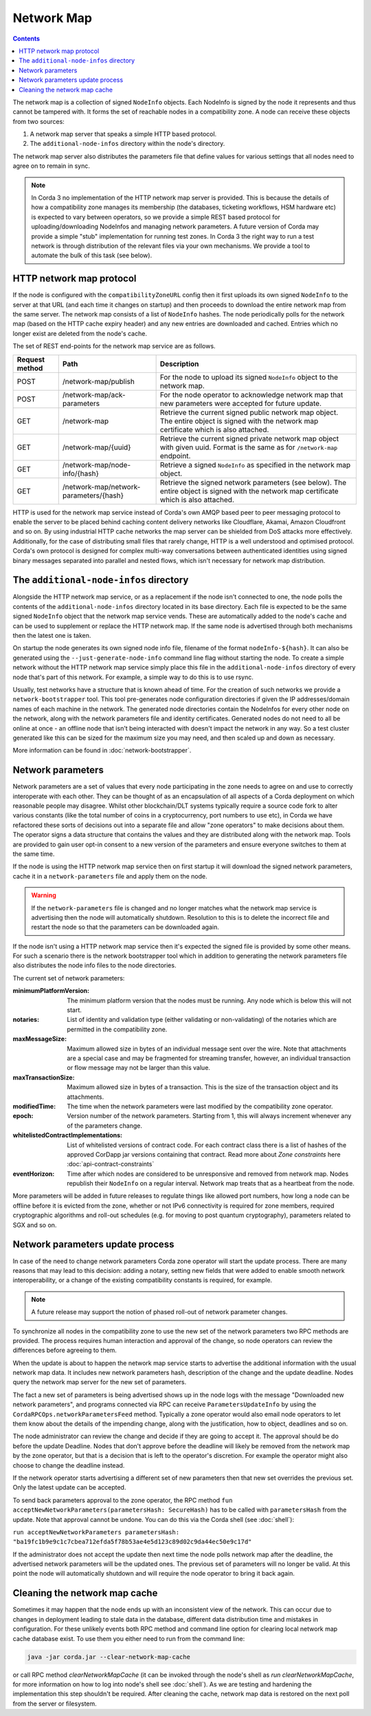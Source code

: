 Network Map
===========

.. contents::

The network map is a collection of signed ``NodeInfo`` objects. Each NodeInfo is signed by the node it represents and
thus cannot be tampered with. It forms the set of reachable nodes in a compatibility zone. A node can receive these
objects from two sources:

1. A network map server that speaks a simple HTTP based protocol.
2. The ``additional-node-infos`` directory within the node's directory.

The network map server also distributes the parameters file that define values for various settings that all nodes need
to agree on to remain in sync.

.. note:: In Corda 3 no implementation of the HTTP network map server is provided. This is because the details of how
   a compatibility zone manages its membership (the databases, ticketing workflows, HSM hardware etc) is expected to vary
   between operators, so we provide a simple REST based protocol for uploading/downloading NodeInfos and managing
   network parameters. A future version of Corda may provide a simple "stub" implementation for running test zones.
   In Corda 3 the right way to run a test network is through distribution of the relevant files via your own mechanisms.
   We provide a tool to automate the bulk of this task (see below).

HTTP network map protocol
-------------------------

If the node is configured with the ``compatibilityZoneURL`` config then it first uploads its own signed ``NodeInfo``
to the server at that URL (and each time it changes on startup) and then proceeds to download the entire network map from 
the same server. The network map consists of a list of ``NodeInfo`` hashes. The node periodically polls for the network map 
(based on the HTTP cache expiry header) and any new entries are downloaded and cached. Entries which no longer exist are deleted from the node's cache.

The set of REST end-points for the network map service are as follows.

+----------------+-----------------------------------------+----------------------------------------------------------------------------------------------------------------------------------------------+
| Request method | Path                                    | Description                                                                                                                                  |
+================+=========================================+==============================================================================================================================================+
| POST           | /network-map/publish                    | For the node to upload its signed ``NodeInfo`` object to the network map.                                                                    |
+----------------+-----------------------------------------+----------------------------------------------------------------------------------------------------------------------------------------------+
| POST           | /network-map/ack-parameters             | For the node operator to acknowledge network map that new parameters were accepted for future update.                                        |
+----------------+-----------------------------------------+----------------------------------------------------------------------------------------------------------------------------------------------+
| GET            | /network-map                            | Retrieve the current signed public network map object. The entire object is signed with the network map certificate which is also attached.  |
+----------------+-----------------------------------------+----------------------------------------------------------------------------------------------------------------------------------------------+
| GET            | /network-map/{uuid}                     | Retrieve the current signed private network map object with given uuid. Format is the same as for ``/network-map`` endpoint.                 |
+----------------+-----------------------------------------+----------------------------------------------------------------------------------------------------------------------------------------------+
| GET            | /network-map/node-info/{hash}           | Retrieve a signed ``NodeInfo`` as specified in the network map object.                                                                       |
+----------------+-----------------------------------------+----------------------------------------------------------------------------------------------------------------------------------------------+
| GET            | /network-map/network-parameters/{hash}  | Retrieve the signed network parameters (see below). The entire object is signed with the network map certificate which is also attached.     |
+----------------+-----------------------------------------+----------------------------------------------------------------------------------------------------------------------------------------------+

HTTP is used for the network map service instead of Corda's own AMQP based peer to peer messaging protocol to
enable the server to be placed behind caching content delivery networks like Cloudflare, Akamai, Amazon Cloudfront and so on.
By using industrial HTTP cache networks the map server can be shielded from DoS attacks more effectively. Additionally,
for the case of distributing small files that rarely change, HTTP is a well understood and optimised protocol. Corda's
own protocol is designed for complex multi-way conversations between authenticated identities using signed binary
messages separated into parallel and nested flows, which isn't necessary for network map distribution.

The ``additional-node-infos`` directory
---------------------------------------

Alongside the HTTP network map service, or as a replacement if the node isn't connected to one, the node polls the
contents of the ``additional-node-infos`` directory located in its base directory. Each file is expected to be the same
signed ``NodeInfo`` object that the network map service vends. These are automatically added to the node's cache and can
be used to supplement or replace the HTTP network map. If the same node is advertised through both mechanisms then the
latest one is taken.

On startup the node generates its own signed node info file, filename of the format ``nodeInfo-${hash}``. It can also be
generated using the ``--just-generate-node-info`` command line flag without starting the node. To create a simple network
without the HTTP network map service simply place this file in the ``additional-node-infos`` directory of every node that's
part of this network. For example, a simple way to do this is to use rsync.

Usually, test networks have a structure that is known ahead of time. For the creation of such networks we provide a
``network-bootstrapper`` tool. This tool pre-generates node configuration directories if given the IP addresses/domain
names of each machine in the network. The generated node directories contain the NodeInfos for every other node on
the network, along with the network parameters file and identity certificates. Generated nodes do not need to all be
online at once - an offline node that isn't being interacted with doesn't impact the network in any way. So a test
cluster generated like this can be sized for the maximum size you may need, and then scaled up and down as necessary.

More information can be found in :doc:`network-bootstrapper`.

Network parameters
------------------

Network parameters are a set of values that every node participating in the zone needs to agree on and use to
correctly interoperate with each other. They can be thought of as an encapsulation of all aspects of a Corda deployment
on which reasonable people may disagree. Whilst other blockchain/DLT systems typically require a source code fork to
alter various constants (like the total number of coins in a cryptocurrency, port numbers to use etc), in Corda we
have refactored these sorts of decisions out into a separate file and allow "zone operators" to make decisions about
them. The operator signs a data structure that contains the values and they are distributed along with the network map.
Tools are provided to gain user opt-in consent to a new version of the parameters and ensure everyone switches to them
at the same time.

If the node is using the HTTP network map service then on first startup it will download the signed network parameters,
cache it in a ``network-parameters`` file and apply them on the node.

.. warning:: If the ``network-parameters`` file is changed and no longer matches what the network map service is advertising
  then the node will automatically shutdown. Resolution to this is to delete the incorrect file and restart the node so
  that the parameters can be downloaded again.

If the node isn't using a HTTP network map service then it's expected the signed file is provided by some other means.
For such a scenario there is the network bootstrapper tool which in addition to generating the network parameters file
also distributes the node info files to the node directories.

The current set of network parameters:

:minimumPlatformVersion: The minimum platform version that the nodes must be running. Any node which is below this will
        not start.

:notaries: List of identity and validation type (either validating or non-validating) of the notaries which are permitted
        in the compatibility zone.

:maxMessageSize: Maximum allowed size in bytes of an individual message sent over the wire. Note that attachments are
            a special case and may be fragmented for streaming transfer, however, an individual transaction or flow message
            may not be larger than this value.

:maxTransactionSize: Maximum allowed size in bytes of a transaction. This is the size of the transaction object and its attachments.

:modifiedTime: The time when the network parameters were last modified by the compatibility zone operator.

:epoch: Version number of the network parameters. Starting from 1, this will always increment whenever any of the
        parameters change.
:whitelistedContractImplementations: List of whitelisted versions of contract code.
        For each contract class there is a list of hashes of the approved CorDapp jar versions containing that contract.
        Read more about *Zone constraints* here :doc:`api-contract-constraints`

:eventHorizon: Time after which nodes are considered to be unresponsive and removed from network map. Nodes republish their
        ``NodeInfo`` on a regular interval. Network map treats that as a heartbeat from the node.

More parameters will be added in future releases to regulate things like allowed port numbers, how long a node can be
offline before it is evicted from the zone, whether or not IPv6 connectivity is required for zone members, required
cryptographic algorithms and roll-out schedules (e.g. for moving to post quantum cryptography), parameters related to
SGX and so on.

Network parameters update process
---------------------------------

In case of the need to change network parameters Corda zone operator will start the update process. There are many reasons
that may lead to this decision: adding a notary, setting new fields that were added to enable smooth network interoperability,
or a change of the existing compatibility constants is required, for example.

.. note:: A future release may support the notion of phased roll-out of network parameter changes.

To synchronize all nodes in the compatibility zone to use the new set of the network parameters two RPC methods are
provided. The process requires human interaction and approval of the change, so node operators can review the
differences before agreeing to them.

When the update is about to happen the network map service starts to advertise the additional information with the usual network map
data. It includes new network parameters hash, description of the change and the update deadline. Nodes query the network map server
for the new set of parameters.

The fact a new set of parameters is being advertised shows up in the node logs with the message
"Downloaded new network parameters", and programs connected via RPC can receive ``ParametersUpdateInfo`` by using
the ``CordaRPCOps.networkParametersFeed`` method. Typically a zone operator would also email node operators to let them
know about the details of the impending change, along with the justification, how to object, deadlines and so on.

.. container:: codeset

    .. literalinclude:: ../../core/src/main/kotlin/net/corda/core/messaging/CordaRPCOps.kt
        :language: kotlin
        :start-after: DOCSTART 1
        :end-before: DOCEND 1

The node administrator can review the change and decide if they are going to accept it. The approval should be do
before the update Deadline. Nodes that don't approve before the deadline will likely be removed from the network map by
the zone operator, but that is a decision that is left to the operator's discretion. For example the operator might also
choose to change the deadline instead.

If the network operator starts advertising a different set of new parameters then that new set overrides the previous set.
Only the latest update can be accepted.

To send back parameters approval to the zone operator, the RPC method ``fun acceptNewNetworkParameters(parametersHash: SecureHash)``
has to be called with ``parametersHash`` from the update. Note that approval cannot be undone. You can do this via the Corda
shell (see :doc:`shell`):

``run acceptNewNetworkParameters parametersHash: "ba19fc1b9e9c1c7cbea712efda5f78b53ae4e5d123c89d02c9da44ec50e9c17d"``

If the administrator does not accept the update then next time the node polls network map after the deadline, the
advertised network parameters will be the updated ones. The previous set of parameters will no longer be valid.
At this point the node will automatically shutdown and will require the node operator to bring it back again.

Cleaning the network map cache
------------------------------

Sometimes it may happen that the node ends up with an inconsistent view of the network. This can occur due to changes in deployment
leading to stale data in the database, different data distribution time and mistakes in configuration. For these unlikely
events both RPC method and command line option for clearing local network map cache database exist. To use them
you either need to run from the command line:

.. code-block:: shell

    java -jar corda.jar --clear-network-map-cache

or call RPC method `clearNetworkMapCache` (it can be invoked through the node's shell as `run clearNetworkMapCache`, for more information on
how to log into node's shell see :doc:`shell`). As we are testing and hardening the implementation this step shouldn't be required.
After cleaning the cache, network map data is restored on the next poll from the server or filesystem.

